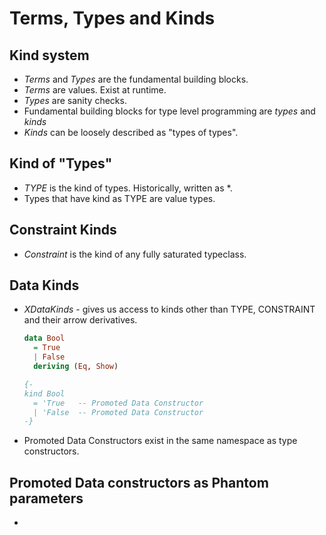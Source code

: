* Terms, Types and Kinds
** Kind system
   - /Terms/ and /Types/ are the fundamental building blocks.
   - /Terms/ are values. Exist at runtime.
   - /Types/ are sanity checks.
   - Fundamental building blocks for type level programming are
     /types/ and /kinds/
   - /Kinds/ can be loosely described as "types of types".
** Kind of "Types"
   - /TYPE/ is the kind of types. Historically, written as *.
   - Types that have kind as TYPE are value types.
** Constraint Kinds
   - /Constraint/ is the kind of any fully saturated typeclass.
** Data Kinds
   - /XDataKinds/ - gives us access to kinds other than TYPE,
     CONSTRAINT and their arrow derivatives.
     #+BEGIN_SRC haskell
      data Bool
        = True
        | False
        deriving (Eq, Show)

      {-
      kind Bool
        = 'True   -- Promoted Data Constructor
        | 'False  -- Promoted Data Constructor
      -}     
     #+END_SRC
   - Promoted Data Constructors exist in the same namespace as type
     constructors.
** Promoted Data constructors as Phantom parameters
   - 
